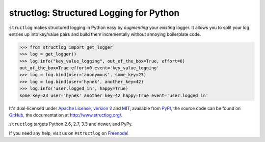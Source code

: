 ========================================
structlog: Structured Logging for Python
========================================

.. image:: https://travis-ci.org/hynek/structlog.svg?branch=master
   :target: https://travis-ci.org/hynek/structlog

.. image:: https://codecov.io/github/hynek/structlog/coverage.svg?branch=master
    :target: https://codecov.io/github/hynek/structlog?branch=master

.. image:: https://www.irccloud.com/invite-svg?channel=%23structlog&amp;hostname=irc.freenode.net&amp;port=6697&amp;ssl=1
    :target: https://www.irccloud.com/invite?channel=%23structlog&amp;hostname=irc.freenode.net&amp;port=6697&amp;ssl=1

``structlog`` makes structured logging in Python easy by *augmenting* your *existing* logger.
It allows you to split your log entries up into key/value pairs and build them incrementally without annoying boilerplate code.

.. code-block:: pycon

   >>> from structlog import get_logger
   >>> log = get_logger()
   >>> log.info("key_value_logging", out_of_the_box=True, effort=0)
   out_of_the_box=True effort=0 event='key_value_logging'
   >>> log = log.bind(user='anonymous', some_key=23)
   >>> log = log.bind(user='hynek', another_key=42)
   >>> log.info('user.logged_in', happy=True)
   some_key=23 user='hynek' another_key=42 happy=True event='user.logged_in'

.. begin

It's dual-licensed under `Apache License, version 2 <http://choosealicense.com/licenses/apache/>`_ and `MIT <http://choosealicense.com/licenses/mit/>`_, available from `PyPI <https://pypi.python.org/pypi/structlog/>`_, the source code can be found on `GitHub <https://github.com/hynek/structlog>`_, the documentation at `http://www.structlog.org/ <http://www.structlog.org>`_.

``structlog`` targets Python 2.6, 2.7, 3.3 and newer, and PyPy.

If you need any help, visit us on ``#structlog`` on `Freenode <https://freenode.net>`_!
